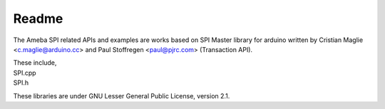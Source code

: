 ######
Readme
######

The Ameba SPI related APIs and examples are works based on SPI Master
library for arduino written by Cristian Maglie <c.maglie@arduino.cc> and
Paul Stoffregen <paul@pjrc.com> (Transaction API).

| These include,
| SPI.cpp
| SPI.h

These libraries are under GNU Lesser General Public License, version
2.1.
